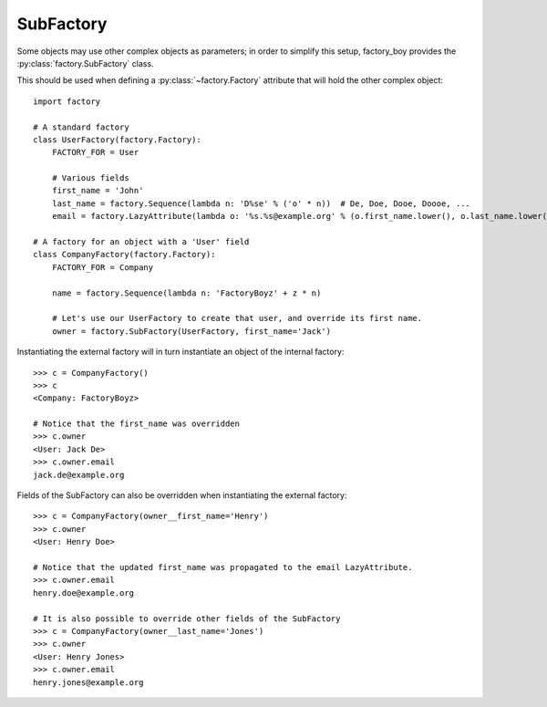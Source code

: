 SubFactory
==========

Some objects may use other complex objects as parameters; in order to simplify this setup, factory_boy
provides the :py:class:`factory.SubFactory` class.

This should be used when defining a :py:class:`~factory.Factory` attribute that will hold the other complex object::

    import factory

    # A standard factory
    class UserFactory(factory.Factory):
        FACTORY_FOR = User

        # Various fields
        first_name = 'John'
        last_name = factory.Sequence(lambda n: 'D%se' % ('o' * n))  # De, Doe, Dooe, Doooe, ...
        email = factory.LazyAttribute(lambda o: '%s.%s@example.org' % (o.first_name.lower(), o.last_name.lower()))

    # A factory for an object with a 'User' field
    class CompanyFactory(factory.Factory):
        FACTORY_FOR = Company

        name = factory.Sequence(lambda n: 'FactoryBoyz' + z * n)

        # Let's use our UserFactory to create that user, and override its first name.
        owner = factory.SubFactory(UserFactory, first_name='Jack')

Instantiating the external factory will in turn instantiate an object of the internal factory::

    >>> c = CompanyFactory()
    >>> c
    <Company: FactoryBoyz>

    # Notice that the first_name was overridden
    >>> c.owner
    <User: Jack De>
    >>> c.owner.email
    jack.de@example.org

Fields of the SubFactory can also be overridden when instantiating the external factory::

    >>> c = CompanyFactory(owner__first_name='Henry')
    >>> c.owner
    <User: Henry Doe>

    # Notice that the updated first_name was propagated to the email LazyAttribute.
    >>> c.owner.email
    henry.doe@example.org
    
    # It is also possible to override other fields of the SubFactory
    >>> c = CompanyFactory(owner__last_name='Jones')
    >>> c.owner
    <User: Henry Jones>
    >>> c.owner.email
    henry.jones@example.org
